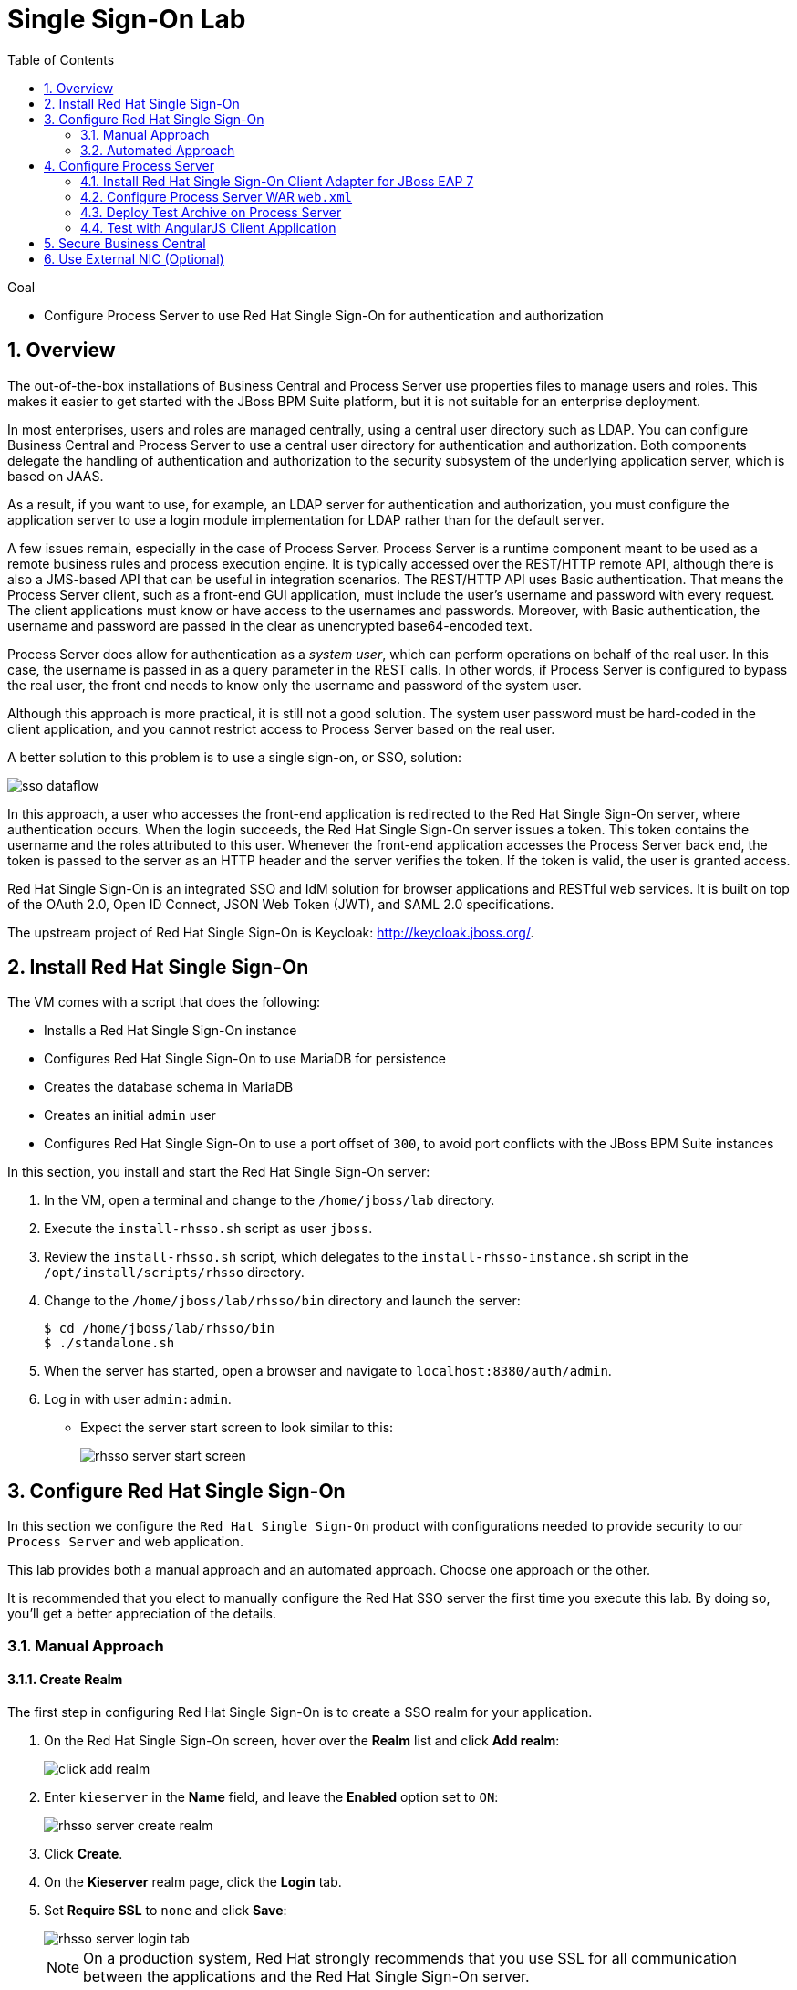 :scrollbar:
:data-uri:
:toc2:

= Single Sign-On Lab

.Goal

* Configure Process Server to use Red Hat Single Sign-On for authentication and authorization

:numbered:

== Overview

The out-of-the-box installations of Business Central and Process Server use properties files to manage users and roles. This makes it easier to get started with the JBoss BPM Suite platform, but it is not suitable for an enterprise deployment.

In most enterprises, users and roles are managed centrally, using a central user directory such as LDAP. You can configure Business Central and Process Server to use a central user directory for authentication and authorization. Both components delegate the handling of authentication and authorization to the security subsystem of the underlying application server, which is based on JAAS.

As a result, if you want to use, for example, an LDAP server for authentication and authorization, you must configure the application server to use a login module implementation for LDAP rather than for the default server.

A few issues remain, especially in the case of Process Server. Process Server is a runtime component meant to be used as a remote business rules and process execution engine. It is typically accessed over the REST/HTTP remote API, although there is also a JMS-based API that can be useful in integration scenarios. The REST/HTTP API uses Basic authentication. That means the Process Server client, such as a front-end GUI application, must include the user's username and password with every request. The client applications must know or have access to the usernames and passwords. Moreover, with Basic authentication, the username and password are passed in the clear as unencrypted base64-encoded text.

Process Server does allow for authentication as a _system user_, which can perform operations on behalf of the real user. In this case, the username is passed in as a query parameter in the REST calls. In other words, if Process Server is configured to bypass the real user, the front end needs to know only the username and password of the system user.

Although this approach is more practical, it is still not a good solution. The system user password must be hard-coded in the client application, and you cannot restrict access to Process Server based on the real user.

A better solution to this problem is to use a single sign-on, or SSO, solution:

image::images/sso_dataflow.gif[align="center"]

In this approach, a user who accesses the front-end application is redirected to the Red Hat Single Sign-On server, where authentication occurs. When the login succeeds, the Red Hat Single Sign-On server issues a token. This token contains the username and the roles attributed to this user. Whenever the front-end application accesses the Process Server back end, the token is passed to the server as an HTTP header and the server verifies the token. If the token is valid, the user is granted access.

Red Hat Single Sign-On is an integrated SSO and IdM solution for browser applications and RESTful web services. It is built on top of the OAuth 2.0, Open ID Connect, JSON Web Token (JWT), and SAML 2.0 specifications.

The upstream project of Red Hat Single Sign-On is Keycloak: http://keycloak.jboss.org/.

== Install Red Hat Single Sign-On

The VM comes with a script that does the following:

* Installs a Red Hat Single Sign-On instance
* Configures Red Hat Single Sign-On to use MariaDB for persistence
* Creates the database schema in MariaDB
* Creates an initial `admin` user
* Configures Red Hat Single Sign-On to use a port offset of `300`, to avoid port conflicts with the JBoss BPM Suite instances

In this section, you install and start the Red Hat Single Sign-On server:

. In the VM, open a terminal and change to the `/home/jboss/lab` directory.
. Execute the `install-rhsso.sh` script as user `jboss`.
. Review the `install-rhsso.sh` script, which delegates to the `install-rhsso-instance.sh` script in the `/opt/install/scripts/rhsso` directory.
. Change to the `/home/jboss/lab/rhsso/bin` directory and launch the server:
+
[source,text]
----
$ cd /home/jboss/lab/rhsso/bin
$ ./standalone.sh
----

. When the server has started, open a browser and navigate to `localhost:8380/auth/admin`.
. Log in with user `admin:admin`.
* Expect the server start screen to look similar to this:
+
image::images/rhsso-server-start-screen.png[]

== Configure Red Hat Single Sign-On
In this section we configure the `Red Hat Single Sign-On` product with configurations needed to provide security to our `Process Server` and web application.

This lab provides both a manual approach and an automated approach.
Choose one approach or the other.

It is recommended that you elect to manually configure the Red Hat SSO server the first time you execute this lab.
By doing so, you'll get a better appreciation of the details.

=== Manual Approach

==== Create Realm

The first step in configuring Red Hat Single Sign-On is to create a SSO realm for your application.

. On the Red Hat Single Sign-On screen, hover over the *Realm* list and click *Add realm*:
+
image::images/click_add_realm.png[]

. Enter `kieserver` in the *Name* field, and leave the *Enabled* option set to `ON`:
+
image::images/rhsso-server-create-realm.png[]

. Click *Create*.
. On the *Kieserver* realm page, click the *Login* tab.
. Set *Require SSL* to `none` and click *Save*:
+
image::images/rhsso-server-login-tab.png[]
+
[NOTE]
On a production system, Red Hat strongly recommends that you use SSL for all communication between the applications and the Red Hat Single Sign-On server.

==== Create Clients

In the context of SSO, a _client_ is a trusted browser app or http service in a realm.
These _clients_ can request a login from the Red Hat SSO Server.

For each of the applications involved--the Process Server back end and the front-end application--you need to create a _client_ configuration in your realm.
You also create a _client_ that `curl` uses to access the Process Server REST API from the command line.

* In the left navigation panel on the *Kieserver* realm page, click *Clients*.
* A number of client configurations are predefined. Leave these as is.

===== *front-end* client

Create the front-end client:

. Click *Create* in the upper right.
. Set the field values as follows:
* *Client Id*: Enter `frontend`.
* *Client Protocol*: Leave as `openid-connect`.
* *Client Template*: Leave blank.
* *Root URL*: Leave blank.
. Click *Save*.
. Enter the client settings:
.. On the `frontend` client page, click the *Settings* tab.
.. Set the field values as follows:
* *Access Type*: Enter `public`.
* *Valid Redirect URIs*: Add `localhost:8000/*`.
* *Web Origins*: Add `localhost:8000`.
+
image::images/rhsso-server-client-frontend-settings.png[]
+
[NOTE]
http://localhost:8000 is the URI of the AngularJS front-end application that you use to test your setup.

.. Click *Save*.

===== *kieserver* client

Create the `kieserver` client:

. Follow the steps for creating the front-end client, but enter `kieserver` as the client ID.
. Click the *Settings* tab and enter `bearer only` in the *Access Type* field.

* A `bearer only` client is used for web services that do not initiate a login, but require a valid token to grant access.
. Click *Save*.

===== *curl* client

The `curl` client lets you obtain a valid token from the Red Hat Single Sign-On server using curl. This token can then be used to access the Process Server REST API.

Create the `curl` client:

. Follow the steps for creating the front-end client, but enter `curl` as the client ID.
. Click the *Settings* tab and set the following values:
** *Access Type*: Enter `public`.
** *Valid Redirect URIs*: Add `localhost`.
. Click *Save*.

Red Hat recommends that you do not use `curl` for a production system, and that if you do use it, at least restrict its use to select users.

==== Create Roles

The user's roles determine authorization. To access the Process Server REST APIs, a user must have the `kie-server` role.

Here, you create the `kie-server` role along with some application-specific roles for use within Process Server.

. On the *Kieserver* realm page, in the left navigation panel, click *Roles*.
. Click *Add Role* at the upper right.
. Set the role name as `kie-server`.
. Click *Save*.
. Repeat these steps to create application roles such as `group1` and `group2`.

==== Create Users

The next step is to create some users.

. On the *Kieserver* realm page, in the left navigation panel, click *Users*.
. Add a user:
.. Click *Add User* at the upper right.
.. On the *Add user* page, enter a username such as `user1`, and leave the other fields as is.
.. Click *Save*:
+
image::images/rhsso-server-create-user.png[]

. Set the user's password:
.. Click the *Credentials* tab for the newly created user.
.. Enter a value such as `user` for the user password, and enter it again to confirm.
.. Switch the *Temporary* setting to `Off`.
* Setting *Temporary* to `Off` prevents the user from having to change the password at first login. In a production environment, Red Hat recommends that you leave this setting `On`.

.. Click *Reset password*:
+
image::images/rhsso-server-create-user-password.png[]
. Assign user roles:
.. Click the *Role Mappings* tab.
.. Make sure the user has the `kie-server` role and one or more application roles.
.. Click *Save*:
+
image::images/rhsso-server-user-roles.png[]

. Repeat these steps to create more users.

=== Automated Approach

Rather than entering the Red Hat Single Sign-On assets--realms, clients, users, and roles--by hand (as described in the previous section), you can import them at startup from one or more JSON files.

The VM's `/opt/install/scripts/rhsso/import` directory contains JSON files for the `kieserver` realm and the users defined for this realm. All users have the password `user`.

In this section, you import these JSON files into the Red Hat Single Sign-On server to replace the assets you created manually.

. Shut down the Red Hat Single Sign-On server by pressing *Ctrl+C* in the terminal window where you started Red Hat Single Sign-On.
. Restart the Red Hat Single Sign-On server with the following environment variables:
+
[source,text]
----
$ ./standalone.sh -Dkeycloak.migration.action=import -Dkeycloak.migration.provider=dir -Dkeycloak.migration.strategy=OVERWRITE_EXISTING -Dkeycloak.migration.dir=/opt/install/scripts/rhsso/import
----

. Log in to the server with user `admin:admin`.
. Verify that the import of the `kieserver` realm is successful.

== Configure Process Server

=== Install Red Hat Single Sign-On Client Adapter for JBoss EAP 7

In this section, you install the Red Hat Single Sign-On client adapter on the Process Server instance. The installation adds a new security domain that Process Server uses instead of the out-of-the-box security domain that employs properties files for user and role configuration.

. If the Process Server instance is running, shut it down by pressing *Ctrl+C* in the terminal window where you started JBoss BPM Suite.

. Unzip the RHT SSO adapter for JBoss EAP 7 (provided in your lab environment) to the `/home/jboss/lab/bpms/kieserver` directory:
+
[source,text]
----
$ unzip /opt/install/scripts/rhsso/resources/rh-sso-7.0.0-eap7-adapter.zip -d /home/jboss/lab/bpms/kieserver/
----

. Start the `kie-server` instance in admin-only mode:
.. In a terminal window, `cd` to `/home/jboss/lab/bpms/kieserver/bin`.
.. Run the following:
+
[source,text]
----
$ ./standalone.sh --admin-only
----

. Using the JBoss EAP CLI, execute the Red Hat Single Sign-On adapter installation script:
.. In a new terminal window, change to the `/home/jboss/lab/bpms/kieserver/bin` directory.
.. Run the following:
+
[source,text]
----
$ ./jboss-cli.sh -c --controller=localhost:10140 --file=adapter-install.cli
{"outcome" => "success"}
{"outcome" => "success"}
{"outcome" => "success"}
{"outcome" => "success"}
$ ./jboss-cli.sh -c --controller=localhost:10140 ":shutdown"
{"outcome" => "success"}
----

=== Configure Process Server WAR `web.xml`

In this section, you configure the Process Server application to use the Red Hat Single Sign-On security domain.

. Edit `/home/jboss/lab/bpms/kieserver/standalone/deployments/kie-server.war/WEB-INF/web.xml`:
.. Open the file.
.. Replace:
+
[source,xml]
----
<login-config>
  <auth-method>BASIC</auth-method>
  <realm-name>KIE Server</realm-name>
</login-config>
----
+
with:
+
[source,xml]
----
<login-config>
  <auth-method>KEYCLOAK</auth-method>
  <realm-name>KIE Server</realm-name>
</login-config>
----

.. Save the file.
. Log in to the Red Hat Single Sign-On server as user `admin:admin` and select the *Kieserver realm*.
. Install `keyclock.json` file for Process Server:
.. Go the *Clients* section, open the `kieserver` client, and click the *Installation* tab.
.. Select the `Keycloak OIDC JSON` format and click *Download*:
+
image::images/rhsso-server-realm-installation.png[]

.. Save the file on your file system.
. Copy the downloaded JSON configuration file to the `/home/jboss/lab/bpms/kieserver/standalone/deployments/kie-server.war/WEB-INF/` directory.
. Edit `/home/jboss/lab/bpms/kieserver/standalone/deployments/kie-server.war/WEB-INF/keycloak.json`:
.. Open the file.
.. Replace the IP address of the server in the `auth-server-url` element with `127.0.0.1`.
.. Add the following block after `"resource": "kieserver"`, making sure to add a comma after `"resource": "kieserver"`:
+
[source,json]
----
  "enable-cors" : true,
  "cors-max-age" : 1000,
  "cors-allowed-methods" : "POST, PUT, DELETE, GET",
  "principal-attribute" : "preferred_username"
----

* After the changes, expect the file contents to look similar to this:
+
[source,json]
----
{
  "realm": "kieserver",
  "realm-public-key": "MIIBIjANBgkqhkiG9w0BAQEFAAOCAQ8AMIIBCgKCAQEAlS0cEyV82QlRnJmNPEtgwmwsX084PigUVigPhMpKgXhQr6ZF959v+y5eE9ZPX+7iU6p8niwU26aothHXgLESTKZo4Viq6L309aooUvYrlABR6d9I7o99tRsF/fTO5Pedvk6iJIJQxElYzL4WzuWSxh4g/jYkTTW7PNSIna9jzA4r+V+xGjcxU6UjAJPznH8bn1ttf7tFO4U6wVujTR7+E+wSAG71qtYKEPrywyv3lJ2anhmSm5ZLZyzPvtQaIyrk+7vr1vmhtADSvlDoo6zaOF6F+SnOwovSWTVy0ivy+Lj/BQ5gCIpSFNomowUj0y12EYtqbXfSoT0NcBT3ZSPTowIDAQAB",
  "bearer-only": true,
  "auth-server-url": "http://127.0.0.1:8380/auth",
  "ssl-required": "none",
  "resource": "kieserver",
  "enable-cors" : true,
  "cors-max-age" : 1000,
  "cors-allowed-methods" : "POST, PUT, DELETE, GET",
  "principal-attribute" : "preferred_username"
}
----

** The `enable-cors` setting enables CORS support by the Red Hat Single Sign-On adapter. It handles preflight requests and sets the required HTTP headers. This is especially important when accessing the Process Server APIs through JavaScript in a browser, as is the case for the AngularJS client application. For a good overview of  CORS, refer to http://www.html5rocks.com/en/tutorials/cors/.
** The `principal-attribute` defines the attribute to use for the principal name of the logged-in user. By default, this is the generated user ID. When set to `preferred_username`, the username is used instead.
. Restart the Process Server instance:
.. In a terminal window, `cd` to `/home/jboss/lab/bpms/kieserver/bin`.
.. Execute the startup script:
+
[source,text]
----
$ ./standalone.sh
----

. To test that Basic authentication no longer works, try in a browser to navigate to `localhost:8230/kie-server/services/rest/server`.
* Expect to receive a 401 (Unauthorized) HTTP status code.

. To verify the correct setup, open a terminal window and use `curl` to retrieve a bearer token:
+
[source,text]
----
$ export TKN=$(curl -X POST 'http://127.0.0.1:8380/auth/realms/kieserver/protocol/openid-connect/token' \
 -H "Content-Type: application/x-www-form-urlencoded" \
 -d "username=user1" \
 -d 'password=user' \
 -d 'grant_type=password' \
 -d 'client_id=curl'| sed 's/.*access_token":"//g' | sed 's/".*//g')
----
+
[source,text]
----
$ echo $TKN
----
* Expect to see the value of the token received from the Red Hat Single Sign-On server.

ifdef::showscript[]
JA Bride:  TO-DO:  what kind of token is this ?
endif::showscript[]

. Use `curl` to access the same resource as you tried earlier with the browser, and supply the bearer token in an Authorization header:
+
[source,text]
----
$ curl -X GET 'http://127.0.0.1:8230/kie-server/services/rest/server' \
-H "Accept: application/json" \
-H "Authorization: Bearer $TKN"
----

* Expect to see a response from the Process Server similar to this:
+
[source,json]
----
{
  "type" : "SUCCESS",
  "msg" : "Kie Server info",
  "result" : {
    "kie-server-info" : {
      "version" : "6.5.0.Final-redhat-2",
      "name" : "kie-server-127.0.0.1",
      "location" : "http://127.0.0.1:8230/kie-server/services/rest/server",
      "capabilities" : [ "BRM", "BPM-UI", "BPM", "KieServer" ],
      "messages" : [ {
        "severity" : "INFO",
        "timestamp" : 1471471094671,
        "content" : [ "Server KieServerInfo{serverId='kie-server-127.0.0.1', version='6.5.0.Final-redhat-2', location='http://127.0.0.1:8230/kie-server/services/rest/server'}started successfully at Wed Aug 17 23:58:14 CEST 2016" ]
      } ],
      "id" : "kie-server-127.0.0.1"
    }
  }
}
----
* The first `curl` command obtains a token from the Red Hat Single Sign-On for `user1`, using the curl client, and extracts the token value from the response.
* The second `curl` command calls the Process Server REST API, passing the token as an Authorization header. The Red Hat Single Sign-On security subsystem on Process Server verifies the validity of the token and extracts the user ID and roles. If the user in the token has the correct roles (`kie-server`), access is granted.

=== Deploy Test Archive on Process Server

To demonstrate how a client application can interact with Process Server using Red Hat Single Sign-On to manage security, a process archive is included in the lab project--which you cloned in the previous module--in the `ticket-kjar` folder.

This process has a simplified ticket handling process definition, with one human task. Users can create ticket process instances and assign them to one or more groups. This creates a human task that can be claimed and completed by users belonging to the assigned groups:

image::images/ticket-process-definition.png[]

To deploy this process archive, you need to build it with Maven and deploy it to the local Maven repository.

. In a terminal window, change to the `/home/jboss/lab/bxms-advanced-infrastructure-lab/ticket-kjar` directory and build and install the project in the local Maven repository.
+
[source,text]
----
$ cd ~/lab/bxms-advanced-infrastructure-lab/ticket-kjar
$ mvn clean install
----

. Obtain an OpenID Connect access token:
+
[source,text]
----
$ export TKN=$(curl -X POST 'http://127.0.0.1:8380/auth/realms/kieserver/protocol/openid-connect/token' \
 -H "Content-Type: application/x-www-form-urlencoded" \
 -d "username=user1" \
 -d 'password=user' \
 -d 'grant_type=password' \
 -d 'client_id=curl'| sed 's/.*access_token":"//g' | sed 's/".*//g')
----

. Deploy the ticket process kjar on Process Server:
+
[source,text]
----
$ curl -X PUT 'http://localhost:8230/kie-server/services/rest/server/containers/ticket-app' \
-H "Accept: application/json" \
-H "Content-type: application/json" \
-H "Authorization: Bearer $TKN" \
-d '{"release-id" : {"group-id" : "com.redhat.gpte.bpms-advanced-infrastructure", "artifact-id" : "ticket-kjar", "version" : "1.0" } }'
----
* Expect the response to look similar to this:
+
[source,json]
----
{
  "type" : "SUCCESS",
  "msg" : "Container ticket-app successfully deployed with module com.redhat.gpte.bpms-advanced-infrastructure:ticket
-kjar:1.0.",
  "result" : {
    "kie-container" : {
      "status" : "STARTED",
      "messages" : [ ],
      "container-id" : "ticket-app",
      "release-id" : {
        "version" : "1.0",
        "group-id" : "com.redhat.gpte.bpms-advanced-infrastructure",
        "artifact-id" : "ticket-kjar"
      },
      "resolved-release-id" : {
        "version" : "1.0",
        "group-id" : "com.redhat.gpte.bpms-advanced-infrastructure",
        "artifact-id" : "ticket-kjar"
      },
      "config-items" : [ ]
    }
  }
}
----

=== Test with AngularJS Client Application

To test the integration of Process Server with Red Hat Single Sign-On, the lab project contains an AngularJS application in the `angularjs-ticket-app` folder.

This application lets you do the following:

* Create process instances of the ticket-handling process model described in the previous module, and assign the tasks to groups.
* Get the list of tasks assigned to the logged-in user or a group to which the user belongs.
* Claim, start, and complete tasks.

==== Run and Access Ticket Application From Python Web Server

In this section, you run the ticket-handling application within the built-in Python HTTP server.

. In the VM, open a terminal window.
Change to the `/home/jboss/lab/bxms-advanced-infrastructure-lab/angularjs-ticket-app/` directory.
. Scan through the source code of this project.
+
Pay particular attention to the values in: `scripts/config.js` and spend a bit of time to understand where and how those properties are used in the Angular based web application.

. Start the Python HTTP server:
+
[source,text]
----
$ cd `~/lab/bxms-advanced-infrastructure-lab/angularjs-ticket-app/`
$ python -m SimpleHTTPServer
Serving HTTP on 0.0.0.0 port 8000 ...
----
. Open a browser window and navigate to `http://localhost:8000` to access the application.

* As part of the application bootstrap, a login sequence is initiated with the Red Hat Single Sign-On server using the Red Hat Single Sign-On Javascript adapter, which is installed as a dependency in the AngularJS app. You are redirected to the Red Hat Single Sign-On login screen:
+
image::images/rhsso-server-login-screen.png[]

. Log in as one of the users that you created in the `kieserver` realm on the Red Hat Single Sign-On server--for example, `user1:user`.

* The browser window redirects to the AngularJS application, and access is granted to `user1`:
+
image::images/angular-client-screen.png[]

==== Interact with Processes and Tasks

In this section, you interact with the processes and tasks in your application.  *Create Ticket* launches a new process instance of the ticket process and *My Tickets* shows a paginated list of tasks assigned to the logged-in user.

. Create a ticket:
.. Click *Create Ticket*.
.. Fill in some values for *Project*, *Subject*, and *Description*.
* These are passed as process variables to the process instance.
.. Assign the ticket to `group1`, to which `user1` belongs.
.. Click *Create the ticket*.
* Expect to see a confirmation screen, with a ticket reference that corresponds to the process instance ID of the created process.

. View tickets, claim task, and start task:

.. Click *My Tickets*.
* Expect to see the new ticket in the list:
+
image::images/angular-mytickets-screen.png[]

.. Click *Claim* and then *Start* to claim and start the task.
.. Click *View* to view the task.
* From there you can add comments, save the task, or complete it:
+
image::images/angular-ticket-screen.png[]

. Click *Log out* in the navigation bar so that you can log in as another user.
* This forces a logout on the Red Hat Single Sign-On server and causes a redirect to the Red Hat Single Sign-On login page.
+
[NOTE]
For more details on how AngularJS works, go to https://github.com/jboss-gpe-ref-archs/bpms_rhsso.

== Secure Business Central

The steps for securing Business Central are similar to the steps for configuring Process Server.

. On the Red Hat Single Sign-On server, create a new client for the Business Central application in the `kieserver` realm, with the following properties:
** *Access type*: `confidential`
** *Root URL*: `http://127.0.0.1:8080`
** *Base URL*: `/business-central`
** *Valid redirection URIs*: `/business-central/*`
. On the Red Hat Single Sign-On server, create a `jboss` user with the following:
** *Password*: `bpms`
** *Assigned role*: `admin`
. On the Business Central server, install the Red Hat Single Sign-On adapter for JBoss EAP 7.
. As an alternative to configuring the web application with a `keycloak.json` JSON file in the web application's `WEB-INF` directory, add the configuration settings to the `keycloak` subsystem in the `standalone.xml` configuration file as follows:
.. Download the settings from the *Installation* tab of the client definition on the Red Hat Single Sign-On server and choose the *Keycloak OIDC JBoss Subsystem XML* format.
.. Add the XML snippet to the `keycloak` subsystem definition in the `standalone.xml` configuration file of the JBoss BPM Suite application server.
.. Change the name of the `secure-deployment` to `business-central.war`.
.. Change the `auth-server-url` value to `http://127.0.0.1:8380/auth`.
.. Add the `<principal-attribute>preferred_username</principal-attribute>` element.

. When you are done, verify that the subsystem definition looks similar to this:
+
[source,xml]
----
<subsystem xmlns="urn:jboss:domain:keycloak:1.1">
  <secure-deployment name="business-central.war">
    <realm>kieserver</realm>
    <realm-public-key>MIIBIjANBgkqhkiG9w0BAQEFAAOCAQ8AMIIBCgKCAQEAr7vKaD7ghaWdfy/TxCUfE95+CWkf+Gb01Qjj+SXDrpHPCgH47LMLnoS4oIG5X/L8MP6LUtl+fxxW2bRX2JMnfmKOqrAl9mngsZOycVFHdruHysLmK8UK4FgD6J2yJ9LtVyHgK43tWkGYcm4zYAwqbgRSYdZqY/exFMhsiYVHmHinwoIB7eR0Q8b846kmqI79ZcrhZmYANgCCcte4g1foPzG7TSHTJ/qfktBXt8QYW/OuXB0pt+It4XbsaXyhYukfdkHdBlgyHS9j7tDWRXQhZK/YjKzSb/u3rw3lG9LojnXEf5cNLyunNakvRfWmhmpSUfc6svhv9eugzRSFfBFBwwIDAQAB</realm-public-key>
    <auth-server-url>http://127.0.0.1:8380/auth</auth-server-url>
    <ssl-required>NONE</ssl-required>
    <resource>bc</resource>
    <credential name="secret">138f6660-2ba0-4d95-9061-d0932157c02f</credential>
    <principal-attribute>preferred_username</principal-attribute>
  </secure-deployment>
</subsystem>
----
. In the `standalone.xml` configuration file, remove the `<single-sign-on>` element from the `undertow` subsystem.
. Start the Business Central instance.
. In a browser window, navigate to `http://127.0.0.1:8080/business-central`
* You are redirected to the Red Hat Single Sign-On login screen.

. Log in as the `jboss:bpms` user.
* After successfully logging in, you are redirected to the Business Central home page.

== Use External NIC (Optional)

Thus far, you set up optimal security for your web application and Business Central using Red Hat Single Sign-On. In this setup, all components are bound to the `localhost` loopback of your VM.

As an option exercise, try to reproduce what you have done--but this time, bind all the Java VMs to an external NIC of the VM (for example, `eth0`).

Use the browser on the host machine to interact with Red Hat Single Sign-On and the `angularjs-ticket-app` in the VM.
